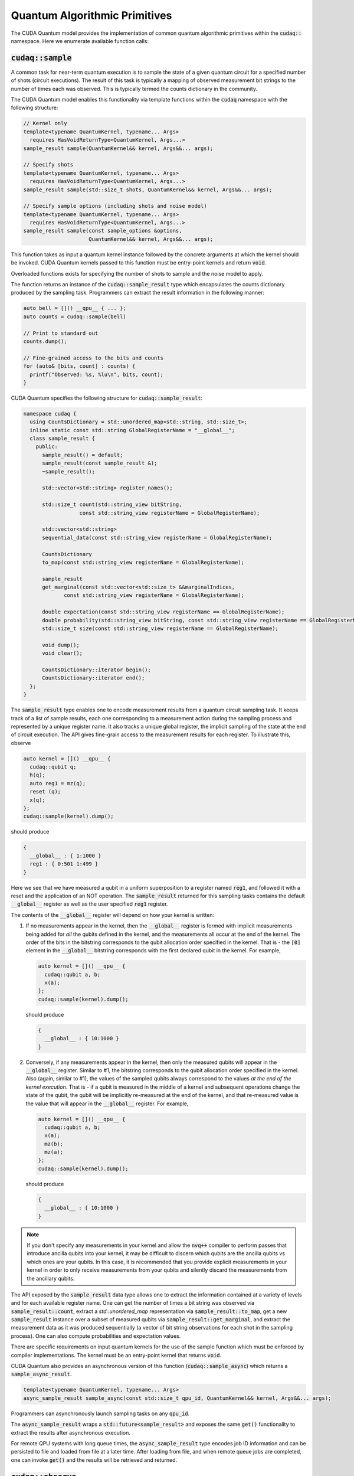 Quantum Algorithmic Primitives
******************************
The CUDA Quantum model provides the implementation of common quantum algorithmic
primitives within the :code:`cudaq::` namespace. Here we enumerate available
function calls:

.. _cudaq-sample-spec:

:code:`cudaq::sample`
-------------------------
A common task for near-term quantum execution is to sample the state
of a given quantum circuit for a specified number of shots (circuit
executions). The result of this task is typically a mapping of observed
measurement bit strings to the number of times each was observed. This
is typically termed the counts dictionary in the community. 

The CUDA Quantum model enables this functionality via template functions within the
:code:`cudaq` namespace with the following structure:

.. code-block:: cpp

    // Kernel only
    template<typename QuantumKernel, typename... Args>
      requires HasVoidReturnType<QuantumKernel, Args...>
    sample_result sample(QuantumKernel&& kernel, Args&&... args);

    // Specify shots
    template<typename QuantumKernel, typename... Args>
      requires HasVoidReturnType<QuantumKernel, Args...>
    sample_result sample(std::size_t shots, QuantumKernel&& kernel, Args&&... args);

    // Specify sample options (including shots and noise model)
    template<typename QuantumKernel, typename... Args>
      requires HasVoidReturnType<QuantumKernel, Args...>
    sample_result sample(const sample_options &options,
                         QuantumKernel&& kernel, Args&&... args);

This function takes as input a quantum kernel instance followed by the
concrete arguments at which the kernel should be invoked. CUDA Quantum kernels 
passed to this function must be entry-point kernels and return :code:`void`. 

Overloaded functions exists for specifying the number of shots to sample and the
noise model to apply.

The function returns an instance of the :code:`cudaq::sample_result` type which encapsulates
the counts dictionary produced by the sampling task. Programmers can
extract the result information in the following manner: 

.. code-block:: cpp

    auto bell = []() __qpu__ { ... };
    auto counts = cudaq::sample(bell)
 
    // Print to standard out
    counts.dump();
 
    // Fine-grained access to the bits and counts
    for (auto& [bits, count] : counts) {
      printf("Observed: %s, %lu\n", bits, count);
    }

CUDA Quantum specifies the following structure for :code:`cudaq::sample_result`:

.. code-block:: cpp 

    namespace cudaq {
      using CountsDictionary = std::unordered_map<std::string, std::size_t>;
      inline static const std::string GlobalRegisterName = "__global__";
      class sample_result {
        public:
          sample_result() = default;
          sample_result(const sample_result &);
          ~sample_result();
          
          std::vector<std::string> register_names();
          
          std::size_t count(std::string_view bitString,
                      const std::string_view registerName = GlobalRegisterName);
          
          std::vector<std::string>
          sequential_data(const std::string_view registerName = GlobalRegisterName);
          
          CountsDictionary
          to_map(const std::string_view registerName = GlobalRegisterName);
          
          sample_result
          get_marginal(const std::vector<std::size_t> &&marginalIndices,
                 const std::string_view registerName = GlobalRegisterName);

          double expectation(const std::string_view registerName == GlobalRegisterName);
          double probability(std::string_view bitString, const std::string_view registerName == GlobalRegisterName);
          std::size_t size(const std::string_view registerName == GlobalRegisterName);
          
          void dump();
          void clear();

          CountsDictionary::iterator begin();
          CountsDictionary::iterator end();
      };
    }

The :code:`sample_result` type enables one to encode measurement results from a 
quantum circuit sampling task. It keeps track of a list of sample results, each 
one corresponding to a measurement action during the sampling process and represented 
by a unique register name. It also tracks a unique global register, the implicit sampling 
of the state at the end of circuit execution. The API gives fine-grain access 
to the measurement results for each register. To illustrate this, observe 

.. code-block:: cpp

    auto kernel = []() __qpu__ {
      cudaq::qubit q;
      h(q);
      auto reg1 = mz(q);
      reset (q);
      x(q);
    };
    cudaq::sample(kernel).dump();

should produce 

.. code-block:: bash 

    { 
      __global__ : { 1:1000 }
      reg1 : { 0:501 1:499 }
    }

Here we see that we have measured a qubit in a uniform superposition to a 
register named :code:`reg1`, and followed it with a reset and the application 
of an NOT operation. The :code:`sample_result` returned for this sampling 
tasks contains the default :code:`__global__` register as well as the user 
specified :code:`reg1` register. 

The contents of the :code:`__global__` register will depend on how your kernel
is written:

1. If no measurements appear in the kernel, then the :code:`__global__`
   register is formed with implicit measurements being added for *all* the
   qubits defined in the kernel, and the measurements all occur at the end of
   the kernel. The order of the bits in the bitstring corresponds to the qubit
   allocation order specified in the kernel.  That is - the :code:`[0]` element
   in the :code:`__global__` bitstring corresponds with the first declared qubit
   in the kernel. For example,

   .. code-block:: cpp

       auto kernel = []() __qpu__ {
         cudaq::qubit a, b;
         x(a);
       };
       cudaq::sample(kernel).dump();

   should produce 

   .. code-block:: bash 

       { 
         __global__ : { 10:1000 }
       }

2. Conversely, if any measurements appear in the kernel, then only the measured
   qubits will appear in the :code:`__global__` register. Similar to #1, the 
   bitstring corresponds to the qubit allocation order specified in the kernel.
   Also (again, similar to #1), the values of the sampled qubits always
   correspond to the values *at the end of the kernel execution*. That is - if a
   qubit is measured in the middle of a kernel and subsequent operations change
   the state of the qubit, the qubit will be implicitly re-measured at the end
   of the kernel, and that re-measured value is the value that will appear in
   the :code:`__global__` register. For example,

   .. code-block:: cpp

       auto kernel = []() __qpu__ {
         cudaq::qubit a, b;
         x(a);
         mz(b);
         mz(a);
       };
       cudaq::sample(kernel).dump();

   should produce 

   .. code-block:: bash 

       { 
         __global__ : { 10:1000 }
       }

.. note::

  If you don't specify any measurements in your kernel and allow the :code:`nvq++`
  compiler to perform passes that introduce ancilla qubits into your kernel, it
  may be difficult to discern which qubits are the ancilla qubits vs which ones
  are your qubits. In this case, it is recommended that you provide explicit
  measurements in your kernel in order to only receive measurements from your
  qubits and silently discard the measurements from the ancillary qubits.

The API exposed by the :code:`sample_result` data type allows one to extract
the information contained at a variety of levels and for each available 
register name. One can get the number of times a bit string was observed via 
:code:`sample_result::count`, extract a `std::unordered_map` representation via 
:code:`sample_result::to_map`, get a new :code:`sample_result` instance over a subset of 
measured qubits via :code:`sample_result::get_marginal`, and extract the 
measurement data as it was produced sequentially (a vector of bit string observations 
for each shot in the sampling process). One can also compute probabilities and expectation 
values. 

There are specific requirements on input quantum kernels for the use of the
sample function which must be enforced by compiler implementations.
The kernel must be an entry-point kernel that returns :code:`void`.

CUDA Quantum also provides an asynchronous version of this function 
(:code:`cudaq::sample_async`) which returns a 
:code:`sample_async_result`. 

.. code-block:: cpp 

    template<typename QuantumKernel, typename... Args>
    async_sample_result sample_async(const std::size_t qpu_id, QuantumKernel&& kernel, Args&&... args);

Programmers can asynchronously launch sampling tasks on any :code:`qpu_id`. 

The :code:`async_sample_result` wraps a :code:`std::future<sample_result>` and exposes the same 
:code:`get()` functionality to extract the results after asynchronous execution. 

For remote QPU systems with long queue times, the :code:`async_sample_result` type encodes job ID 
information and can be persisted to file and loaded from file at a later time. After loading from file, 
and when remote queue jobs are completed, one can invoke :code:`get()` and the results will 
be retrieved and returned. 

:code:`cudaq::observe`
-------------------------
A common task in variational algorithms is the computation of the expected
value of a given observable with respect to a parameterized quantum circuit
(:math:`\langle H \rangle(𝚹) = \langle \psi(𝚹)|H|\psi(𝚹) \rangle`). 

The :code:`cudaq::observe` function is provided to enable one to quickly compute
this expectation value via execution of the parameterized quantum circuit
with repeated measurements in the bases of the provided spin_op terms. The
function has the following signature:

.. code-block:: cpp
  
    // Kernel only
    template<typename QuantumKernel, typename... Args>
    observe_result observe(QuantumKernel&&, cudaq::spin_op&, Args&&... args);
    
    // Specify shots
    template<typename QuantumKernel, typename... Args>
    observe_result observe(std::size_t shots, QuantumKernel&&, cudaq::spin_op&, Args&&... args);

    // Specify sample options (including shots and noise model)
    template<typename QuantumKernel, typename... Args>
    observe_result observe(const cudaq::observe_options &options,
                          QuantumKernel&&, cudaq::spin_op&, Args&&... args);

This function takes as input an instantiated quantum kernel, the
:code:`cudaq::spin_op` whose expectation is requested, and the concrete
arguments used as input to the parameterized quantum kernel. This function
returns an instance of the :code:`observe_result` type which can be implicitly 
converted to a :code:`double` expectation value, but also retains all data directly
generated and used as part of that expectation value computation. The 
:code:`observe_result` takes on the following form:

.. code-block:: cpp

    class observe_result {
      public:
        observe_result(double &e, spin_op &H);
        observe_result(double &e, spin_op &H, MeasureCounts counts);

        sample_results raw_data() { return data; };
        operator double();
        double expectation();
        
        template <typename SpinOpType>
        double expectation(SpinOpType term);

        template <typename SpinOpType>
        sample_result counts(SpinOpType term);
        double id_coefficient() 
        void dump();
    };

The public API for :code:`observe_result` enables one to extract the 
:code:`sample_result` data for each term in the provided :code:`spin_op`. 
This return type can be used in the following way.

.. code-block:: cpp 

    // I only care about the expected value, discard 
    // the fine-grain data produced
    double expVal = cudaq::observe(kernel, spinOp, args...);

    // I require the result with all generated data 
    auto result = cudaq::observe(kernel, spinOp, args...);
    auto expVal = result.expectation();
    auto X0X1Exp = result.expectation(x(0)*x(1));
    auto X0X1Data = result.counts(x(0)*x(1));
    result.dump();

Here is an example of the utility of the :code:`cudaq::observe` function:

.. code-block:: cpp

    struct ansatz {
      auto operator()(double theta) __qpu__ {
        cudaq::qarray<2> q;
        x(q[0]);
        ry(theta, q[1]);
        x<cudaq::ctrl>(q[1], q[0]);
      }
    };
  
    int main() {
      using namespace cudaq::spin; // make it easier to use pauli X,Y,Z below
  
      spin_op h = 5.907 - 2.1433 * x(0) * x(1) - 2.1433 * y(0) * y(1) +
                  .21829 * z(0) - 6.125 * z(1);
  
      double energy = cudaq::observe(ansatz{}, h, .59);
      printf("Energy is %lf\n", energy); 
      return 0;
    }

There are specific requirements on input quantum kernels for the use of the
observe function which must be enforced by compiler implementations. The
kernel must be an entry-point kernel that does not contain any conditional
or measurement statements.

By default on simulation backends, :code:`cudaq::observe` computes the true
analytic expectation value (i.e. without stochastic noise due to shots-based sampling). 
If a specific shot count is provided then the returned expectation value will contain some 
level of statistical noise. Overloaded :code:`observe` functions are provided to 
specify the number of shots and/or specify the noise model to apply.

CUDA Quantum also provides an asynchronous version of this function 
(:code:`cudaq::observe_async`) which returns a :code:`async_observe_result`. 

.. code-block:: cpp 

    template<typename QuantumKernel, typename... Args>
    async_observe_result observe_async(const std::size_t qpu_id, QuantumKernel&& kernel, cudaq::spin_op&, Args&&... args);

Programmers can asynchronously launch sampling tasks on any :code:`qpu_id`. 

For remote QPU systems with long queue times, the :code:`async_observe_result` type encodes job ID 
information for each execution and can be persisted to file and loaded from file at a later time. After loading from file, 
and when remote queue jobs are completed, one can invoke :code:`get()` and the results will 
be retrieved and returned. 

:code:`cudaq::optimizer`
-------------------------
The primary use case for :code:`cudaq::observe` is to leverage it as
the core of a broader objective function optimization workflow. 
:code:`cudaq::observe` produces the expected value of a specified 
:code:`spin_op` with respect to a given parameterized ansatz at a concrete
set of parameters, and often programmers will require an extremal value of that expected value 
at a specific set of concrete parameters. This will directly require
abstractions for gradient-based and gradient-free optimization strategies. 

The CUDA Quantum model provides a :code:`cudaq::optimizer` data type that exposes
an :code:`optimize()` method that takes as input an 
:code:`optimizable_function` to optimize and the number of independent
function dimensions. Implementations are free to implement this abstraction
in any way that is pertinent, but it is expected that most approaches will
enable optimization strategy extensibility. For example, programmers should
be able to instantiate a specific :code:`cudaq::optimizer` sub-type, thereby 
dictating the underlying optimization algorithm in a type-safe manner. 
Moreover, the optimizer should expose a public API of pertinent optimizer-specific 
options that the programmer can customize.

CUDA Quantum models the :code:`cudaq::optimizer` as follows:

.. code-block:: cpp 

    namespace cudaq {
      // Encode the optimal value and optimal parameters
      using optimization_result = std::tuple<double, std::vector<double>>;
      // Initialized with user specified callable of a specific signature
      // Clients can query if the function computes gradients or not
      class optimizable_function {
        public:
          template<typename Callable>
          optimizable_function(Callable&&);
          bool providesGradients() { return _providesGradients; }
          double operator()(const std::vector<double> &x, std::vector<double> &dx);
      };
      class optimizer {
        public:
          virtual bool requiresGradients() = 0;
          virtual optimization_result optimize(const int dimensions,
                                              optimizable_function&& opt_function) = 0;
      }; 
    }

Here, :code:`optimization_result` should encode the optimal value and optimal
parameters achieved during the optimization workflow
(i.e. a :code:`tuple<double, std::vector<double>>`). The optimize method takes
as input the number of parameters (or dimensions of the objective function),
and a function-like object (i.e. :code:`std::function` or a lambda, something 
:code:`optimizable_function` can be constructed from) that takes a 
:code:`const std::vector<double>&` and :code:`std::vector<double>&` for the
function input parameters and gradient vector, respectively. The objective
function must return a double representing the scalar cost for the
objective function (e.g. the expected value from :code:`cudaq::observe()`).  

Here is an example of how the :code:`cudaq::optimizer` is intended to be used: 

.. code-block:: cpp 

    auto ansatz = [](double theta, double phi) __qpu__ {...};
    cudaq::spin_op H = ... ;
  
    cudaq::optimizers::cobyla optimizer;
    optimizer.max_eval = 200;
  
    auto [opt_energy, opt_params] = optimizer.optimize(
          2, [&](const std::vector<double> &x, std::vector<double> &grad_vec) {
            return cudaq::observe(ansatz, H, x[0], x[1]);
          });

:code:`cudaq::gradient`
-------------------------
Typical optimization use cases will require the computation of gradients for the specified
objective function. The gradient is a vector over all ansatz circuit
parameters :math:`∂H(𝚹) / ∂𝚹_i`. There are a number of potential strategies for
computing this gradient vector, but most require additional evaluations
of the ansatz circuit on the quantum processor. 

To enable true extensibility in gradient strategies, CUDA Quantum programmers can
instantiate custom sub-types of the :code:`cudaq::gradient` type. The :code:`cudaq::gradient`
type defines a :code:`compute(...)` method that takes a mutable reference to the 
current gradient vector and is free to update that vector in a strategy-specific way. 
The method also takes the current evaluation parameter vector, the :code:`cudaq::spin_op` used 
in the current variational task, and the computed expected value at the given parameters. 
The gradient strategy type takes the following form:

.. code-block:: cpp

    namespace cudaq {
      class gradient {
        public:
          gradient(std::function<void(std::vector<double>)> &&kernel);
  
          template <typename QuantumKernel, typename ArgsMapper>
          gradient(QuantumKernel &&kernel, ArgsMapper &&argsMapper);
  
          virtual void compute(std::vector<double>& x, std::vector<double> &dx,
                            spin_op& h, double exp_h) = 0;
          
          virtual std::vector<double>
          compute(const std::vector<double> &x,
                  std::function<double(std::vector<double>)> &func) = 0;

      };
  
      // gradient is intended for subclassing
      class central_difference : public gradient {
        public:
          void compute(std::vector<double>& x, std::vector<double> &dx, spin_op& h,
                  double exp_h) override { ... }
      };
    }

The :code:`compute` function can make use of the quantum kernel parameterized ansatz, the 
:code:`spin_op` for which the expected value is being computed, the
pre-computed expected value at the current iteration's parameter, and the
concrete arguments for the given quantum kernel at this iteration.

A non-trivial aspect of the computation of gradients (in an extensible manner)
is that we model the gradient as a derivative over concrete parameters for the
circuit ansatz represented as a :code:`std::vector<double>` when the actual
quantum kernel may be defined with general variadic :code:`Args...` types.
To address this issue, programmers can provide a default translation
mechanism for mapping common quantum kernel ansatz functional expressions to a :code:`vector<double>` representation - the 
:code:`ArgsMapper` callable template type. This type must implement the 
:code:`std::tuple<Args...>(std::vector<double>&)` callable concept. 

The overall CUDA Quantum workflow for leveraging the :code:`cudaq::optimizer`
will work as follows (here we demonstrate with an ansatz without the
default :code:`std::vector<double>` signature):

.. code-block:: cpp

    auto deuteron_n3_ansatz = [](double x0, double x1) __qpu__ {
      cudaq::qarray<3> q;
      x(q[0]);
      ry(x0, q[1]);
      ry(x1, q[2]);
      x<cudaq::ctrl>(q[2], q[0]);
      x<vctrl>(q[0], q[1]);
      ry(-x0, q[1]);
      x<cudaq::ctrl>(q[0], q[1]);
      x<cudaq::ctrl>(q[1], q[0]);
    };

    cudaq::spin_op h = 5.907 - 2.1433 * x(0) * x(1) - 2.1433 * y(0) * y(1) +
              .21829 * z(0) - 6.125 * z(1);
    cudaq::spin_op h3 = h + 9.625 - 9.625 * z(2) - 3.913119 * x(1) * x(2) -
                3.913119 * y(1) * y(2);

    // The above ansatz takes 2 doubles, not a single std::vector<double>, which 
    // the gradient type is expecting. So we must provide an ArgsMapper callable type
    auto argsMapper = [](std::vector<double> x) {return std::make_tuple(x[0],x[1]);};

    // Create the gradient strategy
    cudaq::gradients::central_difference gradient(deuteron_n3_ansatz, argsMapper);

    // Create the L-BFGS optimizer, requires gradients
    cudaq::optimizers::lbfgs optimizer;

    // Run the optimization routine. 
    auto [min_val, opt_params] = optimizer.optimize(
        2, [&](const std::vector<double>& x, std::vector<double>& grad_vec) {
          // Compute the cost, here its an energy
          auto cost = cudaq::observe(deuteron_n3_ansatz, h3, x);
          
          // Compute the gradient, results written to the grad_vec reference
          gradient.compute(x, grad_vec, h3, cost);

          // Return the cost to the optimizer
          return cost;
        });

    // Print the results
    printf("Optimizer found %lf at [%lf,%lf]\n", min_val, opt_params[0], opt_params[1]);


